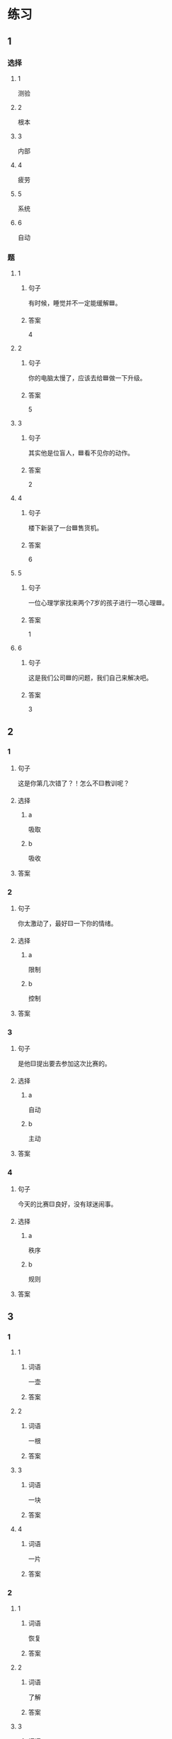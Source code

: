 * 练习

** 1
:PROPERTIES:
:ID: cc1f5036-0e18-4534-8800-1f559050b004
:END:

*** 选择

**** 1

测验

**** 2

根本

**** 3

内部

**** 4

疲劳

**** 5

系统

**** 6

自动

*** 题

**** 1

***** 句子

有时候，睡觉并不一定能缓解🟦。

***** 答案

4

**** 2

***** 句子

你的电脑太慢了，应该去给🟦做一下升级。

***** 答案

5

**** 3

***** 句子

其实他是位盲人，🟦看不见你的动作。

***** 答案

2

**** 4

***** 句子

楼下新装了一台🟦售货机。

***** 答案

6

**** 5

***** 句子

一位心理学家找来两个7岁的孩子进行一项心理🟦。


***** 答案

1

**** 6

***** 句子

这是我们公司🟦的问题，我们自己来解决吧。

***** 答案

3

** 2

*** 1

**** 句子

这是你第几次错了？！怎么不🟨教训呢？

**** 选择

***** a

吸取

***** b

吸收

**** 答案



*** 2

**** 句子

你太激动了，最好🟨一下你的情绪。

**** 选择

***** a

限制

***** b

控制

**** 答案



*** 3

**** 句子

是他🟨提出要去参加这次比赛的。

**** 选择

***** a

自动

***** b

主动

**** 答案



*** 4

**** 句子

今天的比赛🟨良好，没有球迷闹事。

**** 选择

***** a

秩序

***** b

规则

**** 答案



** 3

*** 1

**** 1

***** 词语

一壶

***** 答案



**** 2

***** 词语

一根

***** 答案



**** 3

***** 词语

一块

***** 答案



**** 4

***** 词语

一片

***** 答案



*** 2

**** 1

***** 词语

恢复

***** 答案



**** 2

***** 词语

了解

***** 答案



**** 3

***** 词语

补充

***** 答案



**** 4

***** 词语

遵守

***** 答案





* 扩展

** 词语

*** 1

**** 话题

动物

**** 词语

老鼠
蜜蜂
蛇
刎子
兔子
大象
猴子
猪
蝴蝶
昆虫

*** 2

**** 话题

植物

**** 词语

小麦
竹子
根
果实

** 题

*** 1

**** 句子

猫和🟨是天敌。

**** 答案



*** 2

**** 句子

“蜂拥而至”这个成语是形容很多人像🟨似的一拥而来。

**** 答案



*** 3

**** 句子

冬天，一位农夫在路边看到一条快要冻死的🟨，觉得它很可怜。

**** 答案



*** 4

**** 句子

🟨是世界上产量第二的粮食，仅次于玉米。

**** 答案


